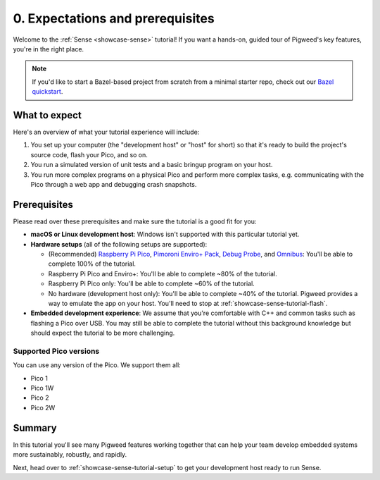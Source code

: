 .. _showcase-sense-tutorial-intro:

=================================
0. Expectations and prerequisites
=================================
Welcome to the :ref:`Sense <showcase-sense>` tutorial! If you want a hands-on,
guided tour of Pigweed's key features, you're in the right place.

.. _Bazel quickstart: https://cs.opensource.google/pigweed/quickstart/bazel

.. note::

   If you'd like to start a Bazel-based project from scratch from a
   minimal starter repo, check out our `Bazel quickstart`_.

.. _showcase-sense-tutorial-intro-expectations:

--------------
What to expect
--------------
Here's an overview of what your tutorial experience will include:

#. You set up your computer (the "development host" or "host" for short)
   so that it's ready to build the project's source code, flash your Pico,
   and so on.
#. You run a simulated version of unit tests and a basic bringup program
   on your host.
#. You run more complex programs on a physical Pico and perform more
   complex tasks, e.g. communicating with the Pico through a web app and
   debugging crash snapshots.

.. _showcase-sense-tutorial-intro-prereqs:

-------------
Prerequisites
-------------
Please read over these prerequisites and make sure the tutorial is a good
fit for you:

.. _Raspberry Pi Pico: https://www.raspberrypi.com/documentation/microcontrollers/pico-series.html
.. _Pimoroni Enviro+ Pack: https://shop.pimoroni.com/products/pico-enviro-pack
.. _Debug Probe: https://www.raspberrypi.com/products/debug-probe/
.. _Omnibus: https://shop.pimoroni.com/products/pico-omnibus

* **macOS or Linux development host**: Windows isn't supported with this particular
  tutorial yet.

* **Hardware setups** (all of the following setups are supported):

  * (Recommended) `Raspberry Pi Pico`_, `Pimoroni Enviro+ Pack`_, `Debug Probe`_,
    and `Omnibus`_: You'll be able to complete 100% of the tutorial.

  * Raspberry Pi Pico and Enviro+: You'll be able to complete ~80% of the
    tutorial.

  * Raspberry Pi Pico only: You'll be able to complete ~60% of the tutorial.

  * No hardware (development host only): You'll be able to complete ~40%
    of the tutorial. Pigweed provides a way to emulate the app
    on your host. You'll need to stop at :ref:`showcase-sense-tutorial-flash`.

* **Embedded development experience**: We assume that you're comfortable
  with C++ and common tasks such as flashing a Pico over USB. You may still
  be able to complete the tutorial without this background knowledge but should
  expect the tutorial to be more challenging.

.. _showcase-sense-tutorial-intro-pico:

Supported Pico versions
=======================
You can use any version of the Pico. We support them all:

* Pico 1
* Pico 1W
* Pico 2
* Pico 2W

.. _showcase-sense-tutorial-intro-summary:

-------
Summary
-------
In this tutorial you'll see many Pigweed features working together that can
help your team develop embedded systems more sustainably, robustly, and
rapidly.

Next, head over to :ref:`showcase-sense-tutorial-setup` to get your
development host ready to run Sense.
